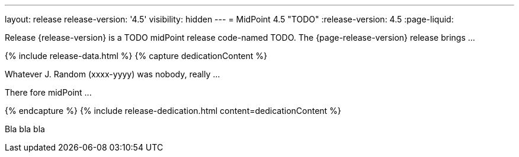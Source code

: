 ---
layout: release
release-version: '4.5'
visibility: hidden
---
= MidPoint 4.5 "TODO"
:release-version: 4.5
:page-liquid:

Release {release-version} is a TODO midPoint release code-named TODO. The {page-release-version} release brings ...

++++
{% include release-data.html %}
++++

++++
{% capture dedicationContent %}
<p>
    Whatever J. Random (xxxx-yyyy) was nobody, really ...
</p>
<p>
    There fore midPoint ...
</p>
{% endcapture %}
{% include release-dedication.html content=dedicationContent %}
++++

Bla bla bla
